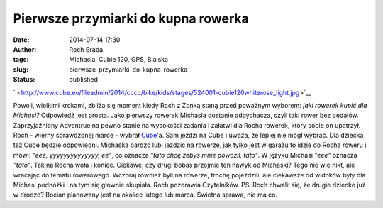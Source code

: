 Pierwsze przymiarki do kupna rowerka
####################################
:date: 2014-07-14 17:30
:author: Roch Brada
:tags: Michasia, Cubie 120, GPS, Bialska
:slug: pierwsze-przymiarki-do-kupna-rowerka
:status: published

.. raw:: html

   <div class="separator" style="clear: both; text-align: center;">

` <http://www.cube.eu/fileadmin/2014/cccc/bike/kids/stages/524001-cubie120whiterose_light.jpg>`__

.. raw:: html

   </div>

Powoli, wielkimi krokami, zbliża się moment kiedy Roch z Żonką staną przed poważnym wyborem: *jaki rowerek kupić dla Michasi?* Odpowiedź jest prosta. Jako pierwszy rowerek Michasia dostanie odpychacza, czyli taki rower bez pedałów. Zaprzyjaźniony Adventrue na pewno stanie na wysokości zadania i załatwi dla Rocha rowerek, który sobie on upatrzył.
Roch - wierny sprawdzonej marce - wybrał `Cube <http://www.cube.eu/en/cube-bikes/>`__'a. Sam jeździ na Cube i uważa, że lepiej nie mógł wybrać. Dla dziecka też Cube będzie odpowiedni. Michaśka bardzo lubi jeździć na rowerze, jak tylko jest w garażu to idzie do Rocha roweru i mówi: *"eee, yyyyyyyyyyyyyy, ee"*, co oznacza *"tato chcę żebyś mnie powoził, tato"*. W języku Michasi *"eee"* oznacza *"tato"*. Tak na Rocha woła i koniec.
Ciekawe, czy drugi bobas przejmie ten nawyk od Michaśki? Tego nie wie nikt, ale wracając do tematu rowerowego. Wczoraj również byli na rowerze, trochę pojeździli, ale ciekawsze od widoków były dla Michasi podnóżki i na tym się głównie skupiała.
Roch pozdrawia Czytelników.
PS. Roch chwalił się, że drugie dziecko już w drodze? Bocian planowany jest na okolice lutego lub marca. Świetna sprawa, nie ma co.

.. raw:: html

   <iframe frameborder="0" height="600" scrolling="no" src="https://www.endomondo.com/embed/workouts?w=lS9MbWwhiqU&amp;width=580&amp;height=600&amp;width=950&amp;height=600" width="950">

.. raw:: html

   </iframe>

.. raw:: html

   </p>
